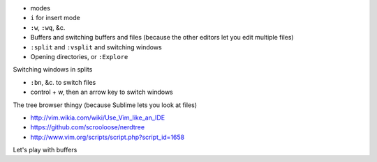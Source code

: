 * modes
* ``i`` for insert mode
* ``:w``, ``:wq``, &c.
* Buffers and switching buffers and files (because the other editors let you edit multiple files)
* ``:split`` and ``:vsplit`` and switching windows
* Opening directories, or ``:Explore``

Switching windows in splits

* ``:bn``, &c. to switch files
* control + w, then an arrow key to switch windows

The tree browser thingy (because Sublime lets you look at files)

* http://vim.wikia.com/wiki/Use_Vim_like_an_IDE
* https://github.com/scrooloose/nerdtree
* http://www.vim.org/scripts/script.php?script_id=1658

Let's play with buffers
